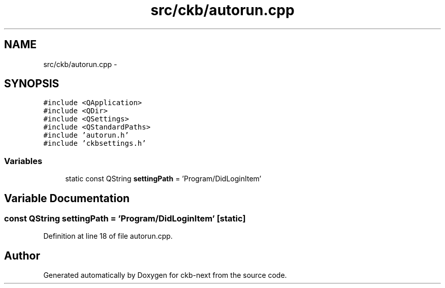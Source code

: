 .TH "src/ckb/autorun.cpp" 3 "Sat Jun 3 2017" "Version beta-v0.2.8+testing at branch all-mine" "ckb-next" \" -*- nroff -*-
.ad l
.nh
.SH NAME
src/ckb/autorun.cpp \- 
.SH SYNOPSIS
.br
.PP
\fC#include <QApplication>\fP
.br
\fC#include <QDir>\fP
.br
\fC#include <QSettings>\fP
.br
\fC#include <QStandardPaths>\fP
.br
\fC#include 'autorun\&.h'\fP
.br
\fC#include 'ckbsettings\&.h'\fP
.br

.SS "Variables"

.in +1c
.ti -1c
.RI "static const QString \fBsettingPath\fP = 'Program/DidLoginItem'"
.br
.in -1c
.SH "Variable Documentation"
.PP 
.SS "const QString settingPath = 'Program/DidLoginItem'\fC [static]\fP"

.PP
Definition at line 18 of file autorun\&.cpp\&.
.SH "Author"
.PP 
Generated automatically by Doxygen for ckb-next from the source code\&.
